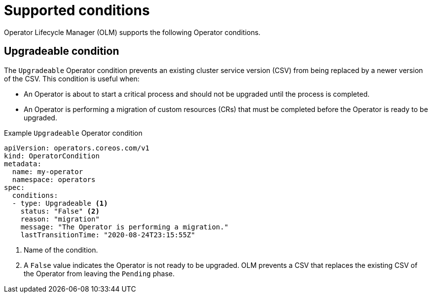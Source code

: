// Module included in the following assemblies:
//
// * operators/understanding/olm/olm-operatorconditions.adoc

[id="olm-supported-operatorconditions_{context}"]
= Supported conditions

[role="_abstract"]
Operator Lifecycle Manager (OLM) supports the following Operator conditions.

[id="olm-upgradeable-operatorcondition_{context}"]
== Upgradeable condition

The `Upgradeable` Operator condition prevents an existing cluster service version (CSV) from being replaced by a newer version of the CSV. This condition is useful when:

* An Operator is about to start a critical process and should not be upgraded until the process is completed.
* An Operator is performing a migration of custom resources (CRs) that must be completed before the Operator is ready to be upgraded.

.Example `Upgradeable` Operator condition
[source,yaml]
----
apiVersion: operators.coreos.com/v1
kind: OperatorCondition
metadata:
  name: my-operator
  namespace: operators
spec:
  conditions:
  - type: Upgradeable <1>
    status: "False" <2>
    reason: "migration"
    message: "The Operator is performing a migration."
    lastTransitionTime: "2020-08-24T23:15:55Z"
----
<1> Name of the condition.
<2> A `False` value indicates the Operator is not ready to be upgraded. OLM prevents a CSV that replaces the existing CSV of the Operator from leaving the `Pending` phase.
